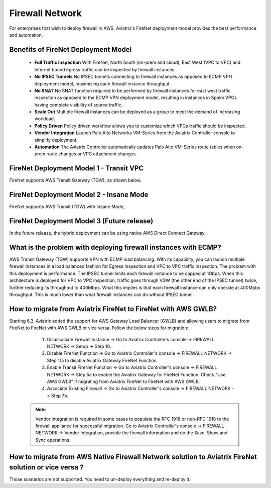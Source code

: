 .. meta::
  :description: Transit DMZ FAQ	
  :keywords: AWS Transit Gateway, AWS TGW, TGW orchestrator, Aviatrix Transit network, Firewall, DMZ, Cloud DMZ


=========================================================
Firewall Network
=========================================================

For enterprises that wish to deploy firewall in AWS, Aviatrix's FireNet deployment model provides the best performance and automation. 

Benefits of FireNet Deployment Model
----------------------------------------------------------------------------------------

 - **Full Traffic Inspection** With FireNet, North South (on-prem and cloud), East West (VPC to VPC) and Internet bound egress traffic can be inspected by firewall instances.
 - **No IPSEC Tunnels** No IPSEC tunnels connecting to firewall instances as opposed to ECMP VPN deployment model, maximizing each firewall instance throughput.
 - **No SNAT** No SNAT function required to be performed by firewall instances for east west traffic inspection as opposed to the ECMP VPN deployment model, resulting in instances in Spoke VPCs having complete visibility of source traffic.
 - **Scale Out** Multiple firewall instances can be deployed as a group to meet the demand of increasing workload. 

 - **Policy Driven** Policy driven workflow allows you to customize which VPCs traffic should be inspected. 
 - **Vendor Integration** Launch Palo Alto Networks VM-Series from the Aviatrix Controller console to simplify deployment. 
 - **Automation** The Aviatrix Controller automatically updates Palo Alto VM-Series route tables when on-prem route changes or VPC attachment changes. 

FireNet Deployment Model 1 - Transit VPC
---------------------------------------------------

FireNet supports AWS Transit Gateway (TGW), as shown below. 

|firenet_transit|

FireNet Deployment Model 2 - Insane Mode
----------------------------------------------

FireNet supports AWS Transit (TGW) with Insane Mode,  

|firenet_insane|

FireNet Deployment Model 3 (Future release)
----------------------------------------------

In the future release, the hybrid deployment can be using native AWS Direct Connect Gateway. 


|firenet|


What is the problem with deploying firewall instances with ECMP?
------------------------------------------------------------------

AWS Transit Gateway (TGW) supports VPN with ECMP load balancing. With its capability, you can launch multiple firewall instances in a load balanced fashion 
for Egress Inspection and VPC to VPC traffic inspection. The problem with this deployment is performance. The IPSEC tunnel limits each firewall instance
to be capped at 1Gbps. When this architecture is deployed for VPC to VPC inspection, traffic goes through VGW (the other end of the IPSEC tunnel) twice, 
further reducing its throughput to 400Mbps. What this implies is that each firewall instance can only operate at 400Mpbs throughput. This is 
much lower than what firewall instances can do without IPSEC tunnel.

How to migrate from Aviatrix FireNet to FireNet with AWS GWLB?
---------------------------------------------------------------------------------

Starting 6.3, Aviatrix added the support for AWS Gateway Load Balancer (GWLB) and allowing users to migrate from FireNet to FireNet with AWS GWLB or vice versa. Follow the below steps for migration:

    1. Disassociate Firewall Instance -> Go to Aviatrix Controller's console -> FIREWALL NETWORK -> Setup -> Step 10.
    #. Disable FireNet Function -> Go to Aviatrix Controller's console -> FIREWALL NETWORK -> Step 11a to disable Aviatrix Gateway FireNet Function.
    #. Enable Transit FireNet Function -> Go to Aviatrix Controller's console -> FIREWALL NETWORK -> Step 5a to enable the Aviatrix Gateway for FireNet Function. Check "Use AWS GWLB" if migrating from Aviatrix FireNet to FireNet with AWS GWLB.
    #. Associate Existing Firewall -> Go to Aviatrix Controller's console -> FIREWALL NETWORK -> Step 7b.

 .. note::
    Vendor integration is required in some cases to populate the RFC 1918 or non-RFC 1918 to the firewall appliance for successful migration. Go to Aviatrix Controller's console -> FIREWALL NETWORK -> Vendor Integration, provide the firewall information and do the Save, Show and Sync operations.

How to migrate from AWS Native Firewall Network solution to Aviatrix FireNet solution or vice versa ?
----------------------------------------------------------------------------------------------------------------

Those scenarios are not supported. You need to un-deploy everything and re-deploy it.


.. |firenet| image:: firewall_network_media/firenet.png
   :scale: 30%

.. |firenet_transit| image:: firewall_network_media/firenet_transit.png
   :scale: 30%

.. |firenet_insane| image:: firewall_network_media/firenet_insane.png
   :scale: 30%

.. |main_companion_gw| image:: transit_dmz_media/main_companion_gw.png
   :scale: 30%

.. |main_companion_subnets| image:: transit_dmz_media/main_companion_subnets.png
   :scale: 30%

.. disqus::
